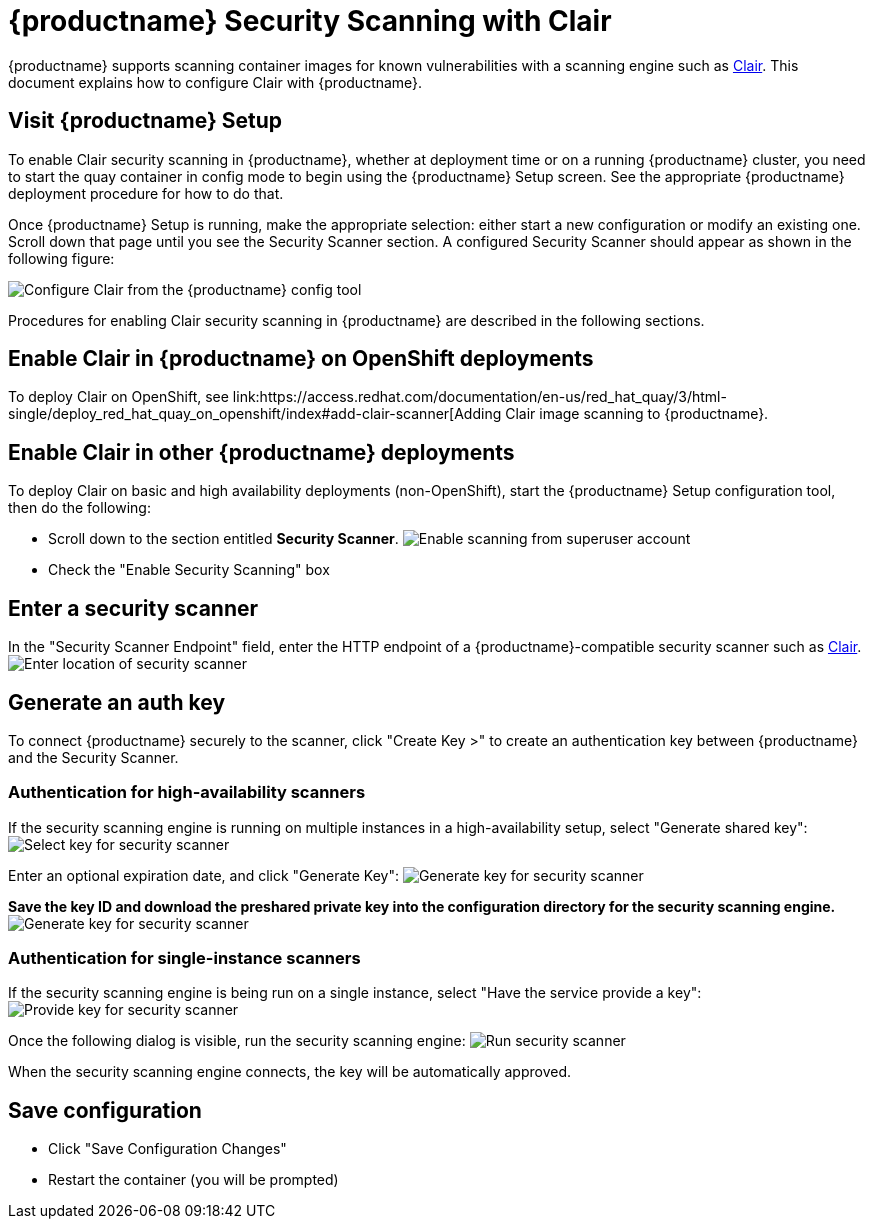 [[quay-security-scanner]]
= {productname} Security Scanning with Clair

{productname} supports scanning container images for known
vulnerabilities with a scanning engine such as link:https://github.com/coreos/clair/[Clair].
This document explains how to configure Clair with {productname}.

[id='visit-the-management-panel_{context}']
== Visit {productname} Setup

To enable Clair security scanning in {productname}, whether at deployment time or
on a running {productname} cluster, you need to start the quay container in
config mode to begin using the {productname} Setup screen. See the appropriate {productname}
deployment procedure for how to do that.

Once {productname} Setup is running, make the appropriate selection: either start a new
configuration or modify an existing one. Scroll down that page until you see
the Security Scanner section. A configured Security Scanner should appear
as shown in the following figure:

image:../../images/security-scanner-enabled.png[Configure Clair from the {productname} config tool]

[[enable-security-scanning]]

Procedures for enabling Clair security scanning in {productname} are
described in the following sections.

== Enable Clair in {productname} on OpenShift deployments
To deploy Clair on OpenShift, see link:https://access.redhat.com/documentation/en-us/red_hat_quay/3/html-single/deploy_red_hat_quay_on_openshift/index#add-clair-scanner[Adding Clair image scanning to {productname}.

== Enable Clair in other {productname} deployments
To deploy Clair on basic and high availability deployments (non-OpenShift),
start the {productname} Setup configuration tool, then do the following:

* Scroll down to the section entitled
*Security Scanner*.
image:../../images/security-scanner-enabled.png[Enable scanning from superuser account]

* Check the "Enable Security Scanning" box

[[enter-a-security-scanner]]
== Enter a security scanner

In the "Security Scanner Endpoint" field, enter the HTTP endpoint of a
{productname}-compatible security scanner such as
link:clair-initial-setup[Clair].
image:../../images/security-scanner-endpoint.png[Enter location of security scanner]

[[generate-an-auth-key]]
== Generate an auth key

To connect {productname} securely to the scanner, click "Create Key >"
to create an authentication key between {productname} and the Security Scanner.

[[authentication-for-high-availability-scanners]]
=== Authentication for high-availability scanners

If the security scanning engine is running on multiple instances in a
high-availability setup, select "Generate shared key":
image:../../images/security-scanner-generate-shared.png[Select key for security scanner]

Enter an optional expiration date, and click "Generate Key":
image:../../images/security-scanner-generate-shared-dialog.png[Generate key for security scanner]

*Save the key ID and download the preshared private key into the
configuration directory for the security scanning engine.*
image:../../images/security-scanner-shared-key.png[Generate key for security scanner]

[[authentication-for-single-instance-scanners]]
=== Authentication for single-instance scanners

If the security scanning engine is being run on a single instance,
select "Have the service provide a key":
image:../../images/security-scanner-service-provide-key.png[Provide key for security scanner]

Once the following dialog is visible, run the security scanning engine:
image:../../images/security-scanner-service-awaiting-key.png[Run security scanner]

When the security scanning engine connects, the key will be
automatically approved.

[id='save-configuration_{context}']
== Save configuration

* Click "Save Configuration Changes"
* Restart the container (you will be prompted)
